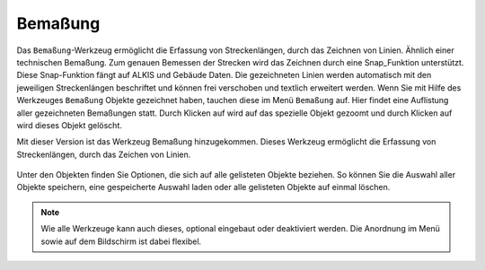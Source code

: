 Bemaßung
========

Das ``Bemaßung``-Werkzeug ermöglicht die Erfassung von Streckenlängen, durch das Zeichnen von Linien. Ähnlich einer technischen Bemaßung. Zum genauen Bemessen der Strecken wird das Zeichnen durch eine Snap_Funktion unterstützt.
Diese Snap-Funktion fängt auf ALKIS und Gebäude Daten. Die gezeichneten Linien werden automatisch mit den jeweiligen Streckenlängen beschriftet und können frei verschoben und textlich erweitert werden.
Wenn Sie mit Hilfe des Werkzeuges |dimensions| ``Bemaßung`` Objekte gezeichnet haben, tauchen diese im Menü |dimensions| ``Bemaßung`` auf. Hier findet eine Auflistung aller gezeichneten Bemaßungen statt.
Durch Klicken auf |fokus| wird auf das spezielle Objekt gezoomt und durch Klicken auf |delete| wird dieses Objekt gelöscht.

Mit dieser Version ist das Werkzeug Bemaßung hinzugekommen. Dieses Werkzeug ermöglicht die Erfassung von Streckenlängen, durch das Zeichen von Linien.



.. figure:: ../../../screenshots/de/client-user/dimensions_menue.png
  :align: center

Unter den Objekten finden Sie Optionen, die sich auf alle gelisteten Objekte beziehen. So können Sie die Auswahl aller Objekte |save| speichern, eine gespeicherte Auswahl |load| laden oder alle gelisteten Objekte auf einmal |delete_marking| löschen.

.. note::
 Wie alle Werkzeuge kann auch dieses, optional eingebaut oder deaktiviert werden. Die Anordnung im Menü sowie auf dem Bildschirm ist dabei flexibel.




 .. |dimensions| image:: ../../../images/gbd-icon-bemassung-02.svg
   :width: 30em
 .. |fokus| image:: ../../../images/sharp-center_focus_weak-24px.svg
   :width: 30em
 .. |delete| image:: ../../../images/sharp-remove_circle_outline-24px.svg
   :width: 30em
 .. |arrow| image:: ../../../images/cursor.svg
   :width: 30em
 .. |line| image:: ../../../images/dim_line.svg
   :width: 30em
 .. |cancel| image:: ../../../images/baseline-close-24px.svg
   :width: 30em
 .. |trash| image:: ../../../images/baseline-delete-24px.svg
   :width: 30em
 .. |save| image:: ../../../images/sharp-save-24px.svg
   :width: 30em
 .. |load| image:: ../../../images/gbd-icon-ablage-oeffnen-01.svg
   :width: 30em
 .. |delete_marking| image:: ../../../images/sharp-delete_forever-24px.svg
   :width: 30em
